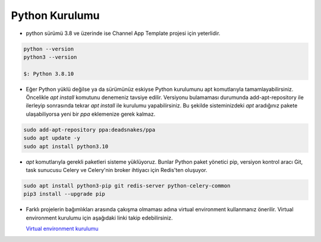 
Python Kurulumu
===============

*   python sürümü 3.8 ve üzerinde ise Channel App Template projesi için yeterlidir.

.. code-block:: bash

    python --version
    python3 --version

    $: Python 3.8.10

* Eğer Python yüklü değilse ya da sürümünüz eskiyse Python kurulumunu apt komutlarıyla tamamlayabilirsiniz.
  Öncelikle `apt install` komutunu denemeniz tavsiye edilir.
  Versiyonu bulamaması durumunda add-apt-repository ile ilerleyip sonrasında tekrar `apt install` ile kurulumu yapabilirsiniz.
  Bu şekilde sisteminizdeki `apt` aradığınız pakete ulaşabiliyorsa yeni bir `ppa` eklemenize gerek kalmaz.

.. code-block:: bash

    sudo add-apt-repository ppa:deadsnakes/ppa
    sudo apt update -y
    sudo apt install python3.10

* `apt` komutlarıyla gerekli paketleri sisteme yüklüyoruz.
  Bunlar Python paket yönetici pip, versiyon kontrol aracı Git, task sunucusu Celery ve Celery'nin
  broker ihtiyacı için Redis'ten oluşuyor.

.. code-block:: bash

    sudo apt install python3-pip git redis-server python-celery-common
    pip3 install --upgrade pip

* Farklı projelerin bağımlıkları arasında çakışma olmaması adına virtual environment kullanmanız önerilir.
  Virtual environment kurulumu için aşağıdaki linki takip edebilirsiniz.

  `Virtual environment kurulumu <https://virtualenv.pypa.io/en/latest/installation.html>`_
